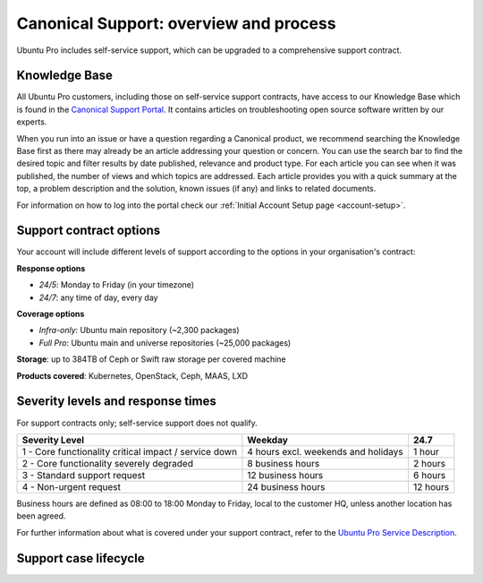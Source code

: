 .. _support-overview:

Canonical Support: overview and process
========================================

Ubuntu Pro includes self-service support, which can be upgraded to a comprehensive support contract.

Knowledge Base
-------------------

All Ubuntu Pro customers, including those on self-service support contracts, have access to our Knowledge Base which is found in the `Canonical Support Portal <https://support-portal.canonical.com/>`_. It contains articles on troubleshooting open source software written by our experts. 

When you run into an issue or have a question regarding a Canonical product, we recommend searching the Knowledge Base first as there may already be an article addressing your question or concern. You can use the search bar to find the desired topic and filter results by date published, relevance and product type. For each article you can see when it was published, the number of views and which topics are addressed. Each article provides you with a quick summary at the top, a problem description and the solution, known issues (if any) and links to related documents.

For information on how to log into the portal check our :ref:`Initial Account Setup page <account-setup>`.

Support contract options
------------------------

Your account will include different levels of support according to the options in your organisation's contract:

**Response options**

* *24/5*: Monday to Friday (in your timezone)
* *24/7*: any time of day, every day

**Coverage options**

* *Infra-only*: Ubuntu main repository (~2,300 packages)
* *Full Pro*: Ubuntu main and universe repositories (~25,000 packages)

**Storage**: up to 384TB of Ceph or Swift raw storage per covered machine

**Products covered**: Kubernetes, OpenStack, Ceph, MAAS, LXD



Severity levels and response times
----------------------------------

For support contracts only; self-service support does not qualify.

+-------------------------------------------------------+-------------------------------------+----------+
|                    Severity Level                     |               Weekday               |   24.7   |
+=======================================================+=====================================+==========+
| 1 - Core functionality critical impact / service down | 4 hours excl. weekends and holidays |  1 hour  |
+-------------------------------------------------------+-------------------------------------+----------+
|       2 - Core functionality severely degraded        |          8 business hours           | 2 hours  |
+-------------------------------------------------------+-------------------------------------+----------+
|             3 - Standard support request              |          12 business hours          | 6 hours  |
+-------------------------------------------------------+-------------------------------------+----------+
|                4 - Non-urgent request                 |          24 business hours          | 12 hours |
+-------------------------------------------------------+-------------------------------------+----------+

Business hours are defined as 08:00 to 18:00 Monday to Friday, local to the customer HQ, unless another location has been agreed.

For further information about what is covered under your support contract, refer to the `Ubuntu Pro Service Description <https://ubuntu.com/legal/ubuntu-pro-description>`_.


Support case lifecycle
----------------------

.. mermaid::
    :zoom:
    
    flowchart TD
        Start(Customer experiences an issue on a covered machine & troubleshoots)-->Search(Customer searches Knowledge Base for resolution)
        Search -->  D{Solution found?}
            D --> |No| Case
            D --> |Yes| End
        Case(Case opened by customer via phone or Support Portal)
        Case --> F(Support Case is triaged and actioned with severity level set appropriately)
        F --> G(Case is assigned to TSE,TAM or DSE)
        G --> H{Problem solved?}
            H --> |Yes| I(Case set to 'Closed - resolved' after customer agreement)
            H --> |No| K(Case escalated to Sustaining Engineering Group)
        I --> J[Customer  satisfaction survey is sent] --> End
        K --> L{Problem solved?}
            L --> |Yes| I
            L --> |No| K
        End(End)
 
